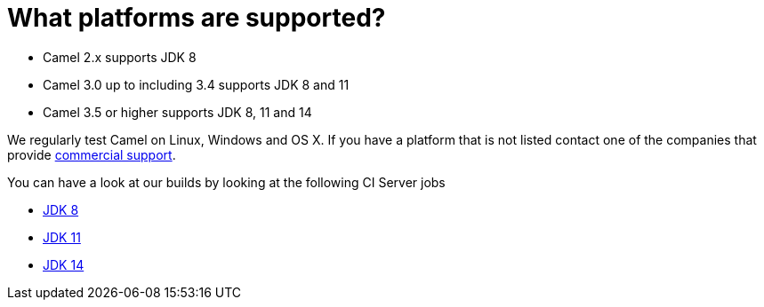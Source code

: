 [[Whatplatformsaresupported-Whatplatformsaresupported]]
= What platforms are supported?

- Camel 2.x supports JDK 8
- Camel 3.0 up to including 3.4 supports JDK 8 and 11
- Camel 3.5 or higher supports JDK 8, 11 and 14

We regularly test Camel on Linux, Windows and OS X. If you have a
platform that is not listed contact one of the companies that provide
xref:ROOT:support.adoc[commercial support].

You can have a look at our builds by looking at the following CI Server jobs

- https://ci-builds.apache.org/job/Camel/job/Apache%20Camel/[JDK 8]
- https://ci-builds.apache.org/job/Camel/job/Camel%20JDK11/[JDK 11]
- https://ci-builds.apache.org/job/Camel/job/Camel%20JDK14/[JDK 14]
